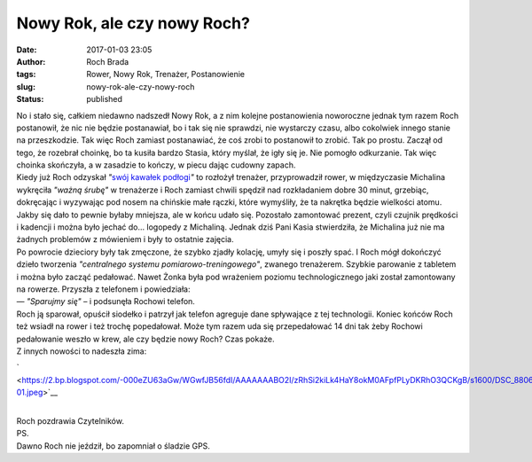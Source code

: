 Nowy Rok, ale czy nowy Roch?
############################
:date: 2017-01-03 23:05
:author: Roch Brada
:tags: Rower, Nowy Rok, Trenażer, Postanowienie
:slug: nowy-rok-ale-czy-nowy-roch
:status: published

| No i stało się, całkiem niedawno nadszedł Nowy Rok, a z nim kolejne postanowienia noworoczne jednak tym razem Roch postanowił, że nic nie będzie postanawiał, bo i tak się nie sprawdzi, nie wystarczy czasu, albo cokolwiek innego stanie na przeszkodzie. Tak więc Roch zamiast postanawiać, że coś zrobi to postanowił to zrobić. Tak po prostu. Zaczął od tego, że rozebrał choinkę, bo ta kusiła bardzo Stasia, który myślał, że igły się je. Nie pomogło odkurzanie. Tak więc choinka skończyła, a w zasadzie to kończy, w piecu dając cudowny zapach.
| Kiedy już Roch odzyskał *"*\ `swój kawałek podłogi <https://www.youtube.com/watch?v=lqbFWLKjlP4>`__\ *"* to rozłożył trenażer, przyprowadził rower, w międzyczasie Michalina wykręciła *"ważną śrubę"* w trenażerze i Roch zamiast chwili spędził nad rozkładaniem dobre 30 minut, grzebiąc, dokręcając i wyzywając pod nosem na chińskie małe rączki, które wymyśliły, że ta nakrętka będzie wielkości atomu. Jakby się dało to pewnie byłaby mniejsza, ale w końcu udało się. Pozostało zamontować prezent, czyli czujnik prędkości i kadencji i można było jechać do... logopedy z Michaliną. Jednak dziś Pani Kasia stwierdziła, że Michalina już nie ma żadnych problemów z mówieniem i były to ostatnie zajęcia.
| Po powrocie dzieciory były tak zmęczone, że szybko zjadły kolację, umyły się i poszły spać. I Roch mógł dokończyć dzieło tworzenia *"centralnego systemu pomiarowo-treningowego"*, zwanego trenażerem. Szybkie parowanie z tabletem i można było zacząć pedałować. Nawet Żonka była pod wrażeniem poziomu technologicznego jaki został zamontowany na rowerze. Przyszła z telefonem i powiedziała:
| — *"Sparujmy się"* – i podsunęła Rochowi telefon.
| Roch ją sparował, opuścił siodełko i patrzył jak telefon agreguje dane spływające z tej technologii. Koniec końców Roch też wsiadł na rower i też trochę popedałował. Może tym razem uda się przepedałować 14 dni tak żeby Rochowi pedałowanie weszło w krew, ale czy będzie nowy Roch? Czas pokaże.
| Z innych nowości to nadeszła zima:

.. raw:: html

   <div class="separator" style="clear: both; text-align: center;">

` <https://2.bp.blogspot.com/-000eZU63aGw/WGwfJB56fdI/AAAAAAABO2I/zRhSi2kiLk4HaY8okM0AFpfPLyDKRhO3QCKgB/s1600/DSC_8806-01.jpeg>`__

.. raw:: html

   </div>

| 
| Roch pozdrawia Czytelników.
| PS.
| Dawno Roch nie jeździł, bo zapomniał o śladzie GPS.

.. raw:: html

   <div style="text-align: center;">

.. raw:: html

   <iframe allowtransparency="true" frameborder="0" height="405" scrolling="no" src="https://www.strava.com/activities/820239568/embed/393b883a0679f800b74369d6a045a4d9b86d6a11" width="590">

.. raw:: html

   </iframe>

.. raw:: html

   </div>

.. raw:: html

   </p>
